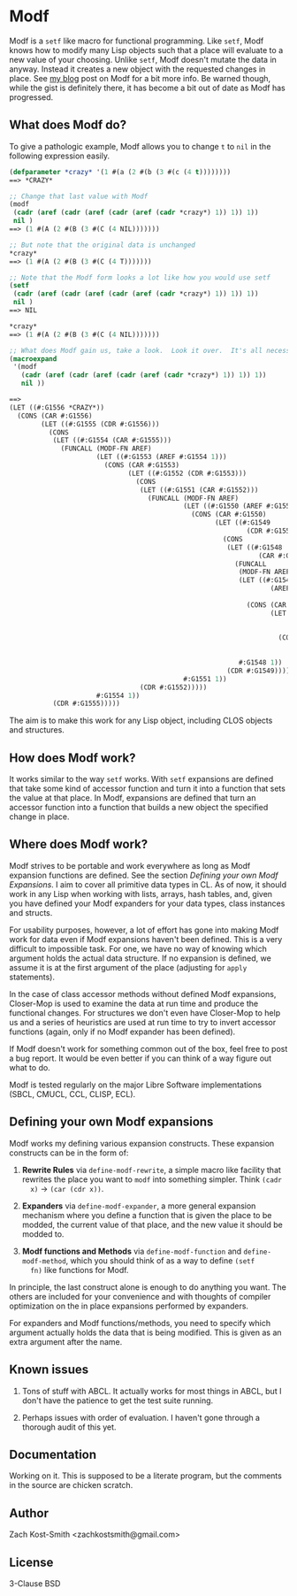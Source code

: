 
* Modf

Modf is a =setf= like macro for functional programming.  Like =setf=, Modf knows
how to modify many Lisp objects such that a place will evaluate to a new value
of your choosing.  Unlike =setf=, Modf doesn't mutate the data in anyway.
Instead it creates a new object with the requested changes in place.  See [[http://directed-procrastination.blogspot.com/2011/05/introducting-modf-setf-for-functional.html][my
blog]] post on Modf for a bit more info.  Be warned though, while the gist is
definitely there, it has become a bit out of date as Modf has progressed.

** What does Modf do?

To give a pathologic example, Modf allows you to change =t= to =nil= in the
following expression easily.

#+BEGIN_SRC lisp
  (defparameter *crazy* '(1 #(a (2 #(b (3 #(c (4 t))))))))
  ==> *CRAZY*
  
  ;; Change that last value with Modf
  (modf
   (cadr (aref (cadr (aref (cadr (aref (cadr *crazy*) 1)) 1)) 1))
   nil )
  ==> (1 #(A (2 #(B (3 #(C (4 NIL)))))))
  
  ;; But note that the original data is unchanged
  ,*crazy*
  ==> (1 #(A (2 #(B (3 #(C (4 T)))))))
  
  ;; Note that the Modf form looks a lot like how you would use setf
  (setf
   (cadr (aref (cadr (aref (cadr (aref (cadr *crazy*) 1)) 1)) 1))
   nil )
  ==> NIL
  
  ,*crazy*
  ==> (1 #(A (2 #(B (3 #(C (4 NIL)))))))
  
  ;; What does Modf gain us, take a look.  Look it over.  It's all necessary
  (macroexpand
   '(modf
     (cadr (aref (cadr (aref (cadr (aref (cadr *crazy*) 1)) 1)) 1))
     nil ))
  
  ==>
  (LET ((#:G1556 *CRAZY*))
    (CONS (CAR #:G1556)
          (LET ((#:G1555 (CDR #:G1556)))
            (CONS
             (LET ((#:G1554 (CAR #:G1555)))
               (FUNCALL (MODF-FN AREF)
                        (LET ((#:G1553 (AREF #:G1554 1)))
                          (CONS (CAR #:G1553)
                                (LET ((#:G1552 (CDR #:G1553)))
                                  (CONS
                                   (LET ((#:G1551 (CAR #:G1552)))
                                     (FUNCALL (MODF-FN AREF)
                                              (LET ((#:G1550 (AREF #:G1551 1)))
                                                (CONS (CAR #:G1550)
                                                      (LET ((#:G1549
                                                              (CDR #:G1550)))
                                                        (CONS
                                                         (LET ((#:G1548
                                                                 (CAR #:G1549)))
                                                           (FUNCALL
                                                            (MODF-FN AREF)
                                                            (LET ((#:G1547
                                                                    (AREF #:G1548
                                                                          1)))
                                                              (CONS (CAR #:G1547)
                                                                    (LET ((#:G1546
                                                                            (CDR
                                                                             #:G1547)))
                                                                      (CONS NIL
                                                                            (CDR
                                                                             #:G1546)))))
                                                            #:G1548 1))
                                                         (CDR #:G1549)))))
                                              #:G1551 1))
                                   (CDR #:G1552)))))
                        #:G1554 1))
             (CDR #:G1555)))))
#+END_SRC

The aim is to make this work for any Lisp object, including CLOS objects and
structures.

** How does Modf work?

It works similar to the way =setf= works.  With =setf= expansions are defined
that take some kind of accessor function and turn it into a function that sets
the value at that place.  In Modf, expansions are defined that turn an accessor
function into a function that builds a new object the specified change in place.

** Where does Modf work?

Modf strives to be portable and work everywhere as long as Modf expansion
functions are defined.  See the section /Defining your own Modf Expansions/.  I
aim to cover all primitive data types in CL.  As of now, it should work in any
Lisp when working with lists, arrays, hash tables, and, given you have defined
your Modf expanders for your data types, class instances and structs.

For usability purposes, however, a lot of effort has gone into making Modf work
for data even if Modf expansions haven't been defined.  This is a very difficult
to impossible task.  For one, we have no way of knowing which argument holds the
actual data structure.  If no expansion is defined, we assume it is at the first
argument of the place (adjusting for =apply= statements).

In the case of class accessor methods without defined Modf expansions,
Closer-Mop is used to examine the data at run time and produce the functional
changes.  For structures we don't even have Closer-Mop to help us and a series
of heuristics are used at run time to try to invert accessor functions (again,
only if no Modf expander has been defined).

If Modf doesn't work for something common out of the box, feel free to post a
bug report.  It would be even better if you can think of a way figure out what
to do.

Modf is tested regularly on the major Libre Software implementations (SBCL,
CMUCL, CCL, CLISP, ECL).

** Defining your own Modf expansions

Modf works my defining various expansion constructs.  These expansion constructs
can be in the form of:

 1. *Rewrite Rules* via =define-modf-rewrite=, a simple macro like facility that
    rewrites the place you want to =modf= into something simpler.  Think =(cadr
    x)= -> =(car (cdr x))=.

 2. *Expanders* via =define-modf-expander=, a more general expansion mechanism
    where you define a function that is given the place to be modded, the
    current value of that place, and the new value it should be modded to.

 3. *Modf functions and Methods* via =define-modf-function= and
    =define-modf-method=, which you should think of as a way to define =(setf
    fn)= like functions for Modf.

In principle, the last construct alone is enough to do anything you want.  The
others are included for your convenience and with thoughts of compiler
optimization on the in place expansions performed by expanders.

For expanders and Modf functions/methods, you need to specify which argument
actually holds the data that is being modified.  This is given as an extra
argument after the name.

** Known issues

 1. Tons of stuff with ABCL.  It actually works for most things in ABCL, but I
    don't have the patience to get the test suite running.

 2. Perhaps issues with order of evaluation.  I haven't gone through a thorough
    audit of this yet.

** Documentation

Working on it.  This is supposed to be a literate program, but the comments in
the source are chicken scratch.

** Author

Zach Kost-Smith
<zachkostsmith@gmail.com>

** License

3-Clause BSD
